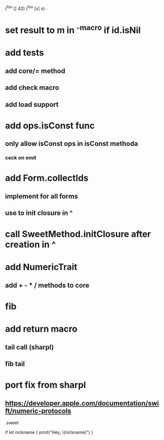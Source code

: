 (^foo [] 42)
(^foo [x] x)

* set result to m in ^-macro if id.isNil

* add tests
** add core/= method
** add check macro
** add load support

* add ops.isConst func
** only allow isConst ops in isConst methoda
*** ceck on emit

* add Form.collectIds
** implement for all forms
** use to init closure in ^

* call SweetMethod.initClosure after creation in ^

* add NumericTrait
** add + - * / methods to core

* fib

* add return macro
** tail call (sharpl)
** fib tail

* port fix from sharpl
** https://developer.apple.com/documentation/swift/numeric-protocols

.sweet

if let nickname {
    print("Hey, \(nickname)")
}
